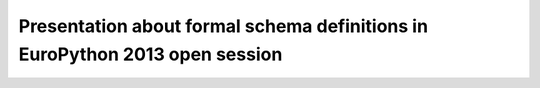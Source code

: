 Presentation about formal schema definitions in EuroPython 2013 open session
----------------------------------------------------------------------------

